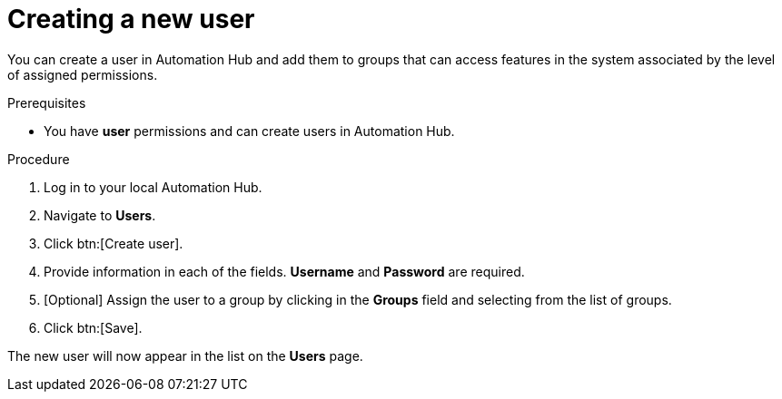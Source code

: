 // Module included in the following assemblies:
// obtaining-token/master.adoc
[id="proc-create-users"]

= Creating a new user

You can create a user in Automation Hub and add them to groups that can access features in the system associated by the level of assigned permissions.

.Prerequisites

* You have *user* permissions and can create users in Automation Hub.  

.Procedure
. Log in to your local Automation Hub.
. Navigate to *Users*.
. Click btn:[Create user].
. Provide information in each of the fields. *Username* and *Password* are required.
. [Optional] Assign the user to a group by clicking in the *Groups* field and selecting from the list of groups.
. Click btn:[Save].

The new user will now appear in the list on the *Users* page.
